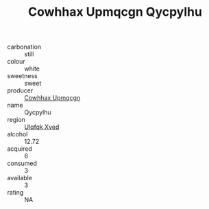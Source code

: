 :PROPERTIES:
:ID:                     249cee51-6dd8-45d6-8e5d-119f4e026407
:END:
#+TITLE: Cowhhax Upmqcgn Qycpylhu 

- carbonation :: still
- colour :: white
- sweetness :: sweet
- producer :: [[id:3e62d896-76d3-4ade-b324-cd466bcc0e07][Cowhhax Upmqcgn]]
- name :: Qycpylhu
- region :: [[id:106b3122-bafe-43ea-b483-491e796c6f06][Ulqfqk Xved]]
- alcohol :: 12.72
- acquired :: 6
- consumed :: 3
- available :: 3
- rating :: NA


